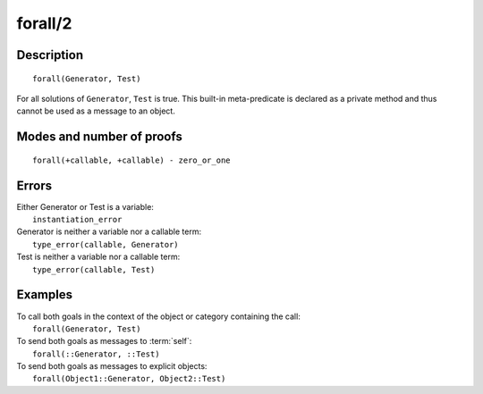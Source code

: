 ..
   This file is part of Logtalk <https://logtalk.org/>  
   Copyright 1998-2018 Paulo Moura <pmoura@logtalk.org>

   Licensed under the Apache License, Version 2.0 (the "License");
   you may not use this file except in compliance with the License.
   You may obtain a copy of the License at

       http://www.apache.org/licenses/LICENSE-2.0

   Unless required by applicable law or agreed to in writing, software
   distributed under the License is distributed on an "AS IS" BASIS,
   WITHOUT WARRANTIES OR CONDITIONS OF ANY KIND, either express or implied.
   See the License for the specific language governing permissions and
   limitations under the License.


.. index:: forall/2
.. _methods_forall_2:

forall/2
========

Description
-----------

::

   forall(Generator, Test)

For all solutions of ``Generator``, ``Test`` is true. This built-in
meta-predicate is declared as a private method and thus cannot be used
as a message to an object.

Modes and number of proofs
--------------------------

::

   forall(+callable, +callable) - zero_or_one

Errors
------

| Either Generator or Test is a variable:
|     ``instantiation_error``
| Generator is neither a variable nor a callable term:
|     ``type_error(callable, Generator)``
| Test is neither a variable nor a callable term:
|     ``type_error(callable, Test)``

Examples
--------

| To call both goals in the context of the object or category containing the call:
|     ``forall(Generator, Test)``
| To send both goals as messages to :term:`self`:
|     ``forall(::Generator, ::Test)``
| To send both goals as messages to explicit objects:
|     ``forall(Object1::Generator, Object2::Test)``

.. seealso::

   :ref:`methods_bagof_3`,
   :ref:`methods_findall_3`,
   :ref:`methods_findall_4`,
   :ref:`methods_setof_3`
